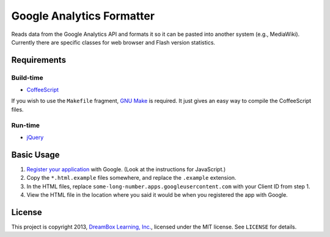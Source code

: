 ==========================
Google Analytics Formatter
==========================

Reads data from the Google Analytics API and formats it so it can be pasted into another system
(e.g., MediaWiki). Currently there are specific classes for web browser and Flash version
statistics.

Requirements
------------

Build-time
~~~~~~~~~~

* `CoffeeScript`_

If you wish to use the ``Makefile`` fragment, `GNU Make`_ is required. It just gives an easy way
to compile the CoffeeScript files.

.. _CoffeeScript: http://coffeescript.org/
.. _GNU Make: https://www.gnu.org/software/make/

Run-time
~~~~~~~~

* `jQuery`_

.. _jQuery: http://jquery.com/

Basic Usage
-----------

1. `Register your application`_ with Google. (Look at the instructions for JavaScript.)
2. Copy the ``*.html.example`` files somewhere, and replace the ``.example`` extension.
3. In the HTML files, replace ``some-long-number.apps.googleusercontent.com`` with your Client ID
   from step 1.
4. View the HTML file in the location where you said it would be when you registered the app
   with Google.

.. _Register your application: https://developers.google.com/analytics/solutions/articles/hello-analytics-api#register_project

License
-------

This project is copyright 2013, `DreamBox Learning, Inc.`_, licensed under the MIT license. See
``LICENSE`` for details.

.. _DreamBox Learning, Inc.: http://www.dreambox.com/
